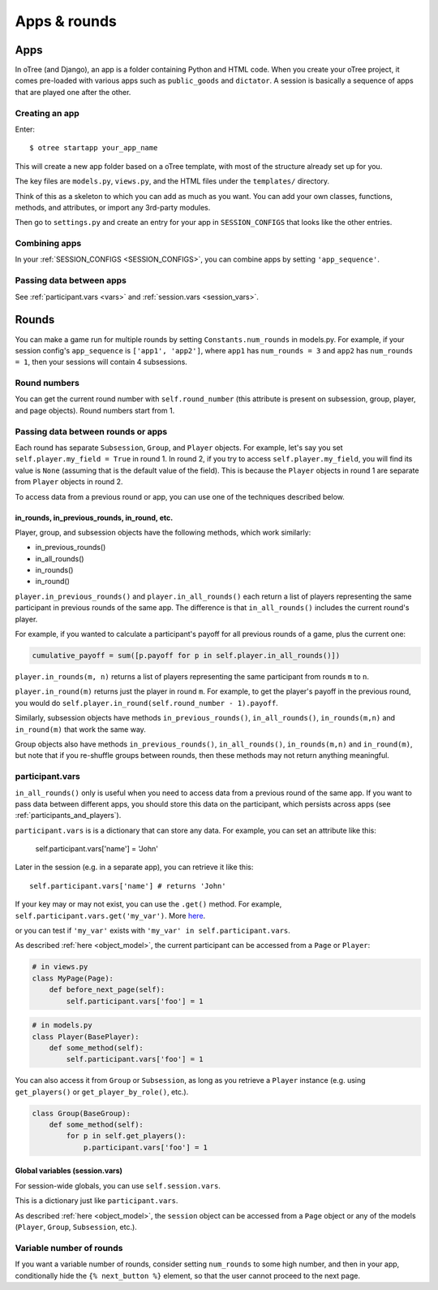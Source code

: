 Apps & rounds
^^^^^^^^^^^^^

Apps
====

In oTree (and Django), an app is a folder containing Python and HTML code. When
you create your oTree project, it comes pre-loaded with various apps such as
``public_goods`` and ``dictator``. A session is basically a sequence of
apps that are played one after the other.

Creating an app
---------------

Enter::

    $ otree startapp your_app_name

This will create a new app folder based on a oTree template, with most
of the structure already set up for you.

The key files are ``models.py``, ``views.py``, and the HTML files
under the ``templates/`` directory.

Think of this as a skeleton to which you can add as much as you want.
You can add your own classes, functions, methods, and attributes, or
import any 3rd-party modules.

Then go to ``settings.py`` and create an entry for your app in
``SESSION_CONFIGS`` that looks like the other entries.

Combining apps
--------------

In your :ref:`SESSION_CONFIGS <SESSION_CONFIGS>`, you can combine apps
by setting ``'app_sequence'``.

Passing data between apps
-------------------------

See :ref:`participant.vars <vars>` and :ref:`session.vars <session_vars>`.


.. _rounds:

Rounds
======

You can make a game run for multiple rounds by setting ``Constants.num_rounds``
in models.py. For example, if your session config's ``app_sequence`` is ``['app1', 'app2']``,
where ``app1`` has ``num_rounds = 3`` and ``app2`` has ``num_rounds = 1``,
then your sessions will contain 4 subsessions.


Round numbers
-------------

You can get the current round number with ``self.round_number``
(this attribute is present on subsession, group, player, and page objects).
Round numbers start from 1.

.. _in_rounds:

Passing data between rounds or apps
-----------------------------------

Each round has separate ``Subsession``, ``Group``, and ``Player`` objects.
For example, let's say you set ``self.player.my_field = True`` in round 1.
In round 2, if you try to access ``self.player.my_field``,
you will find its value is ``None``
(assuming that is the default value of the field).
This is because the ``Player`` objects
in round 1 are separate from ``Player`` objects in round 2.

To access data from a previous round or app,
you can use one of the techniques described below.

in_rounds, in_previous_rounds, in_round, etc.
~~~~~~~~~~~~~~~~~~~~~~~~~~~~~~~~~~~~~~~~~~~~~

Player, group, and subsession objects have the following methods, which work
similarly:

-   in_previous_rounds()
-   in_all_rounds()
-   in_rounds()
-   in_round()

``player.in_previous_rounds()`` and ``player.in_all_rounds()``
each return a list of players representing the same participant in
previous rounds of the same app. The difference is that ``in_all_rounds()``
includes the current round's player.

For example, if you wanted to calculate a participant's payoff for all previous
rounds of a game, plus the current one:

.. code-block:: python

    cumulative_payoff = sum([p.payoff for p in self.player.in_all_rounds()])

``player.in_rounds(m, n)`` returns a list of players representing the same participant from rounds ``m`` to ``n``.

``player.in_round(m)`` returns just the player in round ``m``.
For example, to get the player's payoff in the previous round,
you would do ``self.player.in_round(self.round_number - 1).payoff``.

Similarly, subsession objects have methods ``in_previous_rounds()``,
``in_all_rounds()``, ``in_rounds(m,n)`` and ``in_round(m)`` that work the same way.

Group objects also have methods ``in_previous_rounds()``, ``in_all_rounds()``, ``in_rounds(m,n)`` and ``in_round(m)``,
but note that if you re-shuffle groups between rounds,
then these methods may not return anything meaningful.

.. _vars:

participant.vars
----------------

``in_all_rounds()`` only is useful when you need to access data from a previous
round of the same app.
If you want to pass data between different apps,
you should store this data on the participant,
which persists across apps (see :ref:`participants_and_players`).

``participant.vars`` is is a dictionary that can store any data.
For example, you can set an attribute like this:

    self.participant.vars['name'] = 'John'

Later in the session (e.g. in a separate app),
you can retrieve it like this::

    self.participant.vars['name'] # returns 'John'

If your key may or may not exist, you can use the ``.get()`` method.
For example, ``self.participant.vars.get('my_var')``.
More `here <https://docs.python.org/3/library/stdtypes.html#dict.get>`__.

or you can test if ``'my_var'`` exists with ``'my_var' in self.participant.vars``.

As described :ref:`here <object_model>`, the current participant can be
accessed from a ``Page`` or ``Player``:

.. code-block:: python

    # in views.py
    class MyPage(Page):
        def before_next_page(self):
            self.participant.vars['foo'] = 1

.. code-block:: python

    # in models.py
    class Player(BasePlayer):
        def some_method(self):
            self.participant.vars['foo'] = 1

You can also access it from ``Group`` or ``Subsession``, as long as you retrieve
a ``Player`` instance (e.g. using ``get_players()`` or ``get_player_by_role()``,
etc.).

.. code-block:: python

    class Group(BaseGroup):
        def some_method(self):
            for p in self.get_players():
                p.participant.vars['foo'] = 1


.. _session_vars:

Global variables (session.vars)
~~~~~~~~~~~~~~~~~~~~~~~~~~~~~~~

For session-wide globals, you can use ``self.session.vars``.

This is a dictionary just like ``participant.vars``.

As described :ref:`here <object_model>`, the ``session`` object can be
accessed from a ``Page`` object or any of the models (``Player``, ``Group``,
``Subsession``, etc.).


Variable number of rounds
-------------------------

If you want a variable number of rounds, consider setting ``num_rounds``
to some high number, and then in your app, conditionally hide the
``{% next_button %}`` element, so that the user cannot proceed to the next
page.
